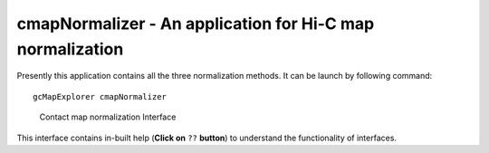 cmapNormalizer - An application for Hi-C map normalization
----------------------------------------------------------

Presently this application contains all the three normalization methods. It can
be launch by following command:

::

  gcMapExplorer cmapNormalizer


.. figure:: ../images/normalizer.png
      :scale: 80%
      :alt: Screen snapshot of normalizer interface

      Contact map normalization Interface


This interface contains in-built help (**Click on** ``??`` **button**)
to understand the functionality of interfaces.
